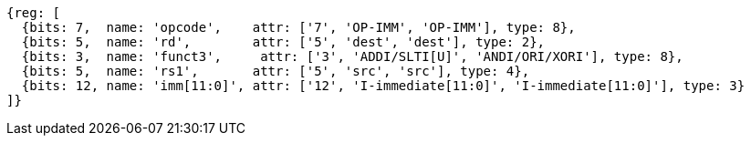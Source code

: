 //## 2.4 Integer Computational Instructions
//### Integer Register-Immediate Instructions

[wavedrom, ,svg]
....
{reg: [
  {bits: 7,  name: 'opcode',    attr: ['7', 'OP-IMM', 'OP-IMM'], type: 8},
  {bits: 5,  name: 'rd',        attr: ['5', 'dest', 'dest'], type: 2},
  {bits: 3,  name: 'funct3',     attr: ['3', 'ADDI/SLTI[U]', 'ANDI/ORI/XORI'], type: 8},
  {bits: 5,  name: 'rs1',       attr: ['5', 'src', 'src'], type: 4},
  {bits: 12, name: 'imm[11:0]', attr: ['12', 'I-immediate[11:0]', 'I-immediate[11:0]'], type: 3}
]}
....

//<snio>
